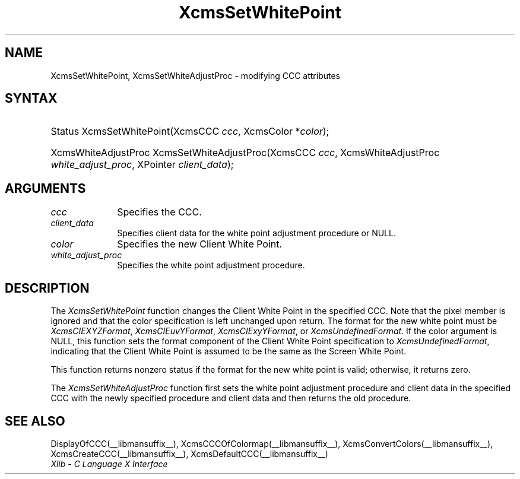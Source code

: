 .\" Copyright \(co 1985, 1986, 1987, 1988, 1989, 1990, 1991, 1994, 1996 X Consortium
.\"
.\" Permission is hereby granted, free of charge, to any person obtaining
.\" a copy of this software and associated documentation files (the
.\" "Software"), to deal in the Software without restriction, including
.\" without limitation the rights to use, copy, modify, merge, publish,
.\" distribute, sublicense, and/or sell copies of the Software, and to
.\" permit persons to whom the Software is furnished to do so, subject to
.\" the following conditions:
.\"
.\" The above copyright notice and this permission notice shall be included
.\" in all copies or substantial portions of the Software.
.\"
.\" THE SOFTWARE IS PROVIDED "AS IS", WITHOUT WARRANTY OF ANY KIND, EXPRESS
.\" OR IMPLIED, INCLUDING BUT NOT LIMITED TO THE WARRANTIES OF
.\" MERCHANTABILITY, FITNESS FOR A PARTICULAR PURPOSE AND NONINFRINGEMENT.
.\" IN NO EVENT SHALL THE X CONSORTIUM BE LIABLE FOR ANY CLAIM, DAMAGES OR
.\" OTHER LIABILITY, WHETHER IN AN ACTION OF CONTRACT, TORT OR OTHERWISE,
.\" ARISING FROM, OUT OF OR IN CONNECTION WITH THE SOFTWARE OR THE USE OR
.\" OTHER DEALINGS IN THE SOFTWARE.
.\"
.\" Except as contained in this notice, the name of the X Consortium shall
.\" not be used in advertising or otherwise to promote the sale, use or
.\" other dealings in this Software without prior written authorization
.\" from the X Consortium.
.\"
.\" Copyright \(co 1985, 1986, 1987, 1988, 1989, 1990, 1991 by
.\" Digital Equipment Corporation
.\"
.\" Portions Copyright \(co 1990, 1991 by
.\" Tektronix, Inc.
.\"
.\" Permission to use, copy, modify and distribute this documentation for
.\" any purpose and without fee is hereby granted, provided that the above
.\" copyright notice appears in all copies and that both that copyright notice
.\" and this permission notice appear in all copies, and that the names of
.\" Digital and Tektronix not be used in in advertising or publicity pertaining
.\" to this documentation without specific, written prior permission.
.\" Digital and Tektronix makes no representations about the suitability
.\" of this documentation for any purpose.
.\" It is provided ``as is'' without express or implied warranty.
.\" 
.\"
.ds xT X Toolkit Intrinsics \- C Language Interface
.ds xW Athena X Widgets \- C Language X Toolkit Interface
.ds xL Xlib \- C Language X Interface
.ds xC Inter-Client Communication Conventions Manual
.na
.de Ds
.nf
.\\$1D \\$2 \\$1
.ft CW
.\".ps \\n(PS
.\".if \\n(VS>=40 .vs \\n(VSu
.\".if \\n(VS<=39 .vs \\n(VSp
..
.de De
.ce 0
.if \\n(BD .DF
.nr BD 0
.in \\n(OIu
.if \\n(TM .ls 2
.sp \\n(DDu
.fi
..
.de IN		\" send an index entry to the stderr
..
.de Pn
.ie t \\$1\fB\^\\$2\^\fR\\$3
.el \\$1\fI\^\\$2\^\fP\\$3
..
.de ZN
.ie t \fB\^\\$1\^\fR\\$2
.el \fI\^\\$1\^\fP\\$2
..
.de hN
.ie t <\fB\\$1\fR>\\$2
.el <\fI\\$1\fP>\\$2
..
.ny0
.TH XcmsSetWhitePoint __libmansuffix__ __xorgversion__ "XLIB FUNCTIONS"
.SH NAME
XcmsSetWhitePoint, XcmsSetWhiteAdjustProc \- modifying CCC attributes
.SH SYNTAX
.HP
Status XcmsSetWhitePoint\^(\^XcmsCCC \fIccc\fP\^, XcmsColor *\fIcolor\fP\^); 
.HP
XcmsWhiteAdjustProc XcmsSetWhiteAdjustProc\^(\^XcmsCCC \fIccc\fP\^,
XcmsWhiteAdjustProc \fIwhite_adjust_proc\fP\^, XPointer \fIclient_data\fP\^); 
.SH ARGUMENTS
.IP \fIccc\fP 1i
Specifies the CCC.
.ds Cd the white point adjustment procedure
.IP \fIclient_data\fP 1i
Specifies client data for \*(Cd or NULL.
.ds Co new Client White Point
.IP \fIcolor\fP 1i
Specifies the \*(Co.
.IP \fIwhite_adjust_proc\fP 1i
Specifies the white point adjustment procedure.
.SH DESCRIPTION
The
.ZN XcmsSetWhitePoint
function changes the Client White Point in the specified CCC.
Note that the pixel member is ignored 
and that the color specification is left unchanged upon return.
The format for the new white point must be
.ZN XcmsCIEXYZFormat ,
.ZN XcmsCIEuvYFormat ,
.ZN XcmsCIExyYFormat ,
or
.ZN XcmsUndefinedFormat .
If the color argument is NULL, this function sets the format component of the
Client White Point specification to
.ZN XcmsUndefinedFormat ,
indicating that the Client White Point is assumed to be the same as the
Screen White Point.
.LP
This function returns nonzero status
if the format for the new white point is valid;
otherwise, it returns zero.

.LP
The
.ZN XcmsSetWhiteAdjustProc
function first sets the white point adjustment procedure and client data 
in the specified CCC with the newly specified procedure and client data
and then returns the old procedure.
.SH "SEE ALSO"
DisplayOfCCC(__libmansuffix__),
XcmsCCCOfColormap(__libmansuffix__),
XcmsConvertColors(__libmansuffix__),
XcmsCreateCCC(__libmansuffix__),
XcmsDefaultCCC(__libmansuffix__)
.br
\fI\*(xL\fP
